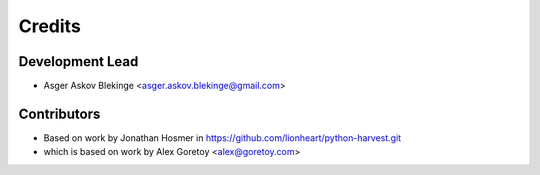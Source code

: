 =======
Credits
=======

Development Lead
----------------

* Asger Askov Blekinge <asger.askov.blekinge@gmail.com>

Contributors
------------

* Based on work by Jonathan Hosmer in https://github.com/lionheart/python-harvest.git
* which is based on work by Alex Goretoy <alex@goretoy.com>